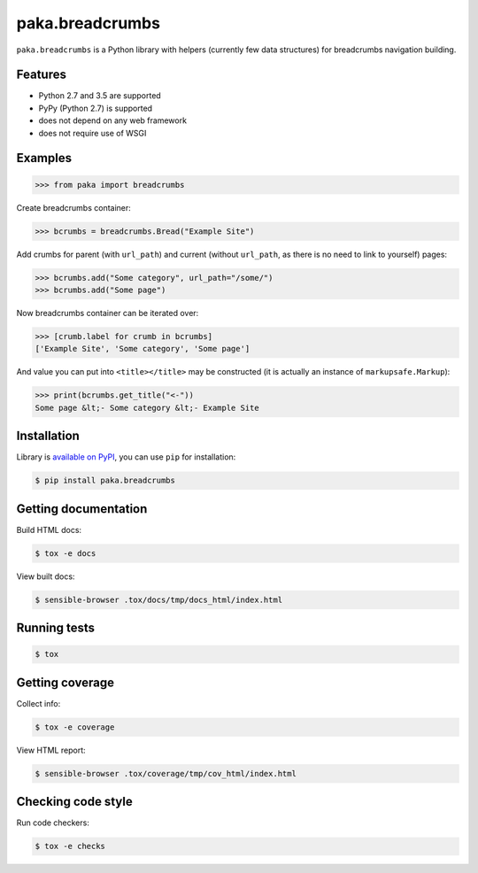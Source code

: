 paka.breadcrumbs
================
.. image:: https://travis-ci.org/PavloKapyshin/paka.breadcrumbs.svg?branch=master
    :target: https://travis-ci.org/PavloKapyshin/paka.breadcrumbs

``paka.breadcrumbs`` is a Python library with helpers (currently few data
structures) for breadcrumbs navigation building.


Features
--------
- Python 2.7 and 3.5 are supported
- PyPy (Python 2.7) is supported
- does not depend on any web framework
- does not require use of WSGI


Examples
--------
.. code-block:: pycon

    >>> from paka import breadcrumbs

Create breadcrumbs container:

.. code-block:: pycon

    >>> bcrumbs = breadcrumbs.Bread("Example Site")

Add crumbs for parent (with ``url_path``) and current (without ``url_path``,
as there is no need to link to yourself) pages:

.. code-block:: pycon

    >>> bcrumbs.add("Some category", url_path="/some/")
    >>> bcrumbs.add("Some page")

Now breadcrumbs container can be iterated over:

.. code-block:: pycon

    >>> [crumb.label for crumb in bcrumbs]
    ['Example Site', 'Some category', 'Some page']

And value you can put into ``<title></title>`` may be constructed
(it is actually an instance of ``markupsafe.Markup``):

.. code-block:: pycon

    >>> print(bcrumbs.get_title("<-"))
    Some page &lt;- Some category &lt;- Example Site


Installation
------------
Library is `available on PyPI <https://pypi.python.org/pypi/paka.breadcrumbs>`_,
you can use ``pip`` for installation:

.. code-block:: console

    $ pip install paka.breadcrumbs


Getting documentation
---------------------
Build HTML docs:

.. code-block:: console

    $ tox -e docs

View built docs:

.. code-block:: console

    $ sensible-browser .tox/docs/tmp/docs_html/index.html


Running tests
-------------
.. code-block:: console

    $ tox


Getting coverage
----------------
Collect info:

.. code-block:: console

    $ tox -e coverage

View HTML report:

.. code-block:: console

    $ sensible-browser .tox/coverage/tmp/cov_html/index.html


Checking code style
-------------------
Run code checkers:

.. code-block:: console

    $ tox -e checks
